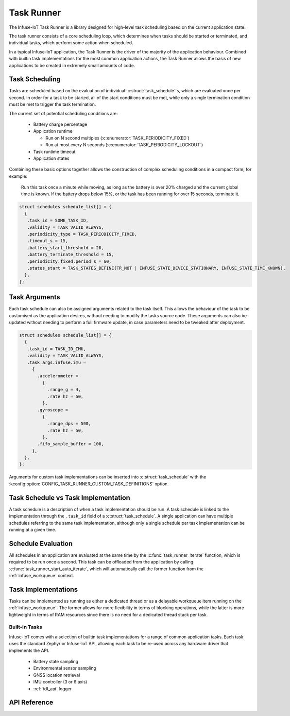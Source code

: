 .. _task_runner_api:

Task Runner
###########

The Infuse-IoT Task Runner is a library designed for high-level
task scheduling based on the current application state.

The task runner consists of a core scheduling loop, which determines when
tasks should be started or terminated, and individual tasks, which perform
some action when scheduled.

In a typical Infuse-IoT application, the Task Runner is the driver of the
majority of the application behaviour. Combined with builtin task implementations
for the most common application actions, the Task Runner allows the basis of new
applications to be created in extremely small amounts of code.

Task Scheduling
***************

Tasks are scheduled based on the evaluation of individual :c:struct:`task_schedule`'s,
which are evaluated once per second. In order for a task to be started, all of the start
conditions must be met, while only a single termination condition must be met to trigger
the task termination.

The current set of potential scheduling conditions are:

  * Battery charge percentage
  * Application runtime

    * Run on N second multiples (:c:enumerator:`TASK_PERIODICITY_FIXED`)
    * Run at most every N seconds (:c:enumerator:`TASK_PERIODICITY_LOCKOUT`)

  * Task runtime timeout
  * Application states

Combining these basic options together allows the construction of complex
scheduling conditions in a compact form, for example:

    Run this task once a minute while moving, as long as the battery is over 20% charged
    and the current global time is known. If the battery drops below 15%, or the task has
    been running for over 15 seconds, terminate it.

.. code-block:: c

   struct schedules schedule_list[] = {
     {
      .task_id = SOME_TASK_ID,
      .validity = TASK_VALID_ALWAYS,
      .periodicity_type = TASK_PERIODICITY_FIXED,
      .timeout_s = 15,
      .battery_start_threshold = 20,
      .battery_terminate_threshold = 15,
      .periodicity.fixed.period_s = 60,
      .states_start = TASK_STATES_DEFINE(TR_NOT | INFUSE_STATE_DEVICE_STATIONARY, INFUSE_STATE_TIME_KNOWN),
     },
   };

Task Arguments
**************

Each task schedule can also be assigned arguments related to the task itself.
This allows the behaviour of the task to be customised as the application
desires, without needing to modify the tasks source code. These arguments can
also be updated without needing to perform a full firmware update, in case parameters
need to be tweaked after deployment.

.. code-block:: c

   struct schedules schedule_list[] = {
     {
      .task_id = TASK_ID_IMU,
      .validity = TASK_VALID_ALWAYS,
      .task_args.infuse.imu =
        {
          .accelerometer =
            {
              .range_g = 4,
              .rate_hz = 50,
            },
          .gyroscope =
            {
              .range_dps = 500,
              .rate_hz = 50,
            },
          .fifo_sample_buffer = 100,
        },
     },
   };

Arguments for custom task implementations can be inserted into
:c:struct:`task_schedule` with the
:kconfig:option:`CONFIG_TASK_RUNNER_CUSTOM_TASK_DEFINITIONS` option.

Task Schedule vs Task Implementation
************************************

A task schedule is a description of when a task implementation should be run.
A task schedule is linked to the implementation through the ``.task_id`` field
of a :c:struct:`task_schedule`. A single application can have multiple schedules
referring to the same task implementation, although only a single schedule per
task implementation can be running at a given time.

Schedule Evaluation
*******************

All schedules in an application are evaluated at the same time by the
:c:func:`task_runner_iterate` function, which is required to be run once
a second. This task can be offloaded from the application by calling
:c:func:`task_runner_start_auto_iterate`, which will automatically call
the former function from the :ref:`infuse_workqueue` context.

Task Implementations
********************

Tasks can be implemented as running as either a dedicated thread or as
a delayable workqueue item running on the :ref:`infuse_workqueue`. The
former allows for more flexibility in terms of blocking operations, while
the latter is more lightweight in terms of RAM resources since there is
no need for a dedicated thread stack per task.

Built-in Tasks
==============

Infuse-IoT comes with a selection of builtin task implementations for a range
of common application tasks. Each task uses the standard Zephyr or Infuse-IoT
API, allowing each task to be re-used across any hardware driver that implements
the API.

  * Battery state sampling
  * Environmental sensor sampling
  * GNSS location retrieval
  * IMU controller (3 or 6 axis)
  * :ref:`tdf_api` logger

API Reference
*************

.. doxygengroup:: task_runner_runner_apis
.. doxygengroup:: task_runner_schedule_apis
